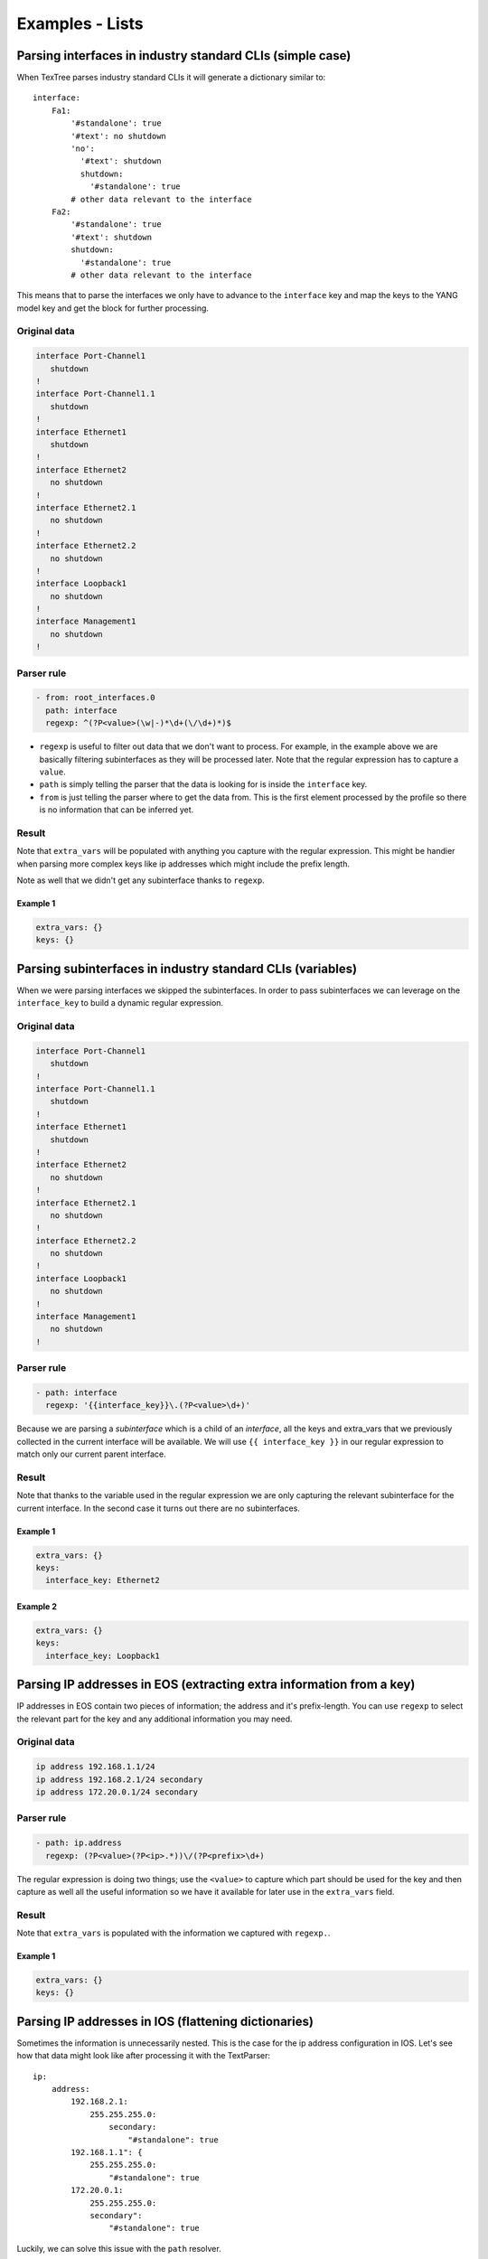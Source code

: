 Examples - Lists
================

Parsing interfaces in industry standard CLIs (simple case)
----------------------------------------------------------

When TexTree parses industry standard CLIs it will generate a dictionary similar to::

    interface:
        Fa1:
            '#standalone': true
            '#text': no shutdown
            'no':
              '#text': shutdown
              shutdown:
                '#standalone': true
            # other data relevant to the interface
        Fa2:
            '#standalone': true
            '#text': shutdown
            shutdown:
              '#standalone': true
            # other data relevant to the interface

This means that to parse the interfaces we only have to advance to the ``interface``
key and map the keys to the YANG model key and get the block for further processing.


Original data
_____________

.. code::

    interface Port-Channel1
       shutdown
    !
    interface Port-Channel1.1
       shutdown
    !
    interface Ethernet1
       shutdown
    !
    interface Ethernet2
       no shutdown
    !
    interface Ethernet2.1
       no shutdown
    !
    interface Ethernet2.2
       no shutdown
    !
    interface Loopback1
       no shutdown
    !
    interface Management1
       no shutdown
    !



Parser rule
___________

.. code-block:: yaml

    - from: root_interfaces.0
      path: interface
      regexp: ^(?P<value>(\w|-)*\d+(\/\d+)*)$

* ``regexp`` is useful to filter out data that we don't want to process. For example,
  in the example above we are basically filtering subinterfaces as they will be
  processed later. Note that the regular expression has to capture a ``value``.
* ``path`` is simply telling the parser that the data is looking for is inside the
  ``interface`` key.
* ``from`` is just telling the parser where to get the data from. This is the first
  element processed by the profile so there is no information that can be inferred yet.


Result
______

Note that ``extra_vars`` will be populated with anything you capture with the regular
expression. This might be handier when parsing more complex keys like ip addresses
which might include the prefix length.

Note as well that we didn't get any subinterface thanks to ``regexp``.



Example 1
^^^^^^^^^^

.. code-block:: yaml

    extra_vars: {}
    keys: {}

.. raw:: html

    <div><table border="1" class="docutils">
        <tr>
            <th class="head">interface_key</th>
            <th class="head">block</th>
            <th class="head">extra_vars</th>
        </tr>
        <tbody>
            <tr>
            <td style="vertical-align: top;">Port-Channel1</pre></td>
            <td style="vertical-align: top;">
                <div class="code highlight-default"><div class="highlight" style="background:inherit; border:0px;"><pre>
    '#standalone': true
    '#text': shutdown
    shutdown:
      '#standalone': true</pre></div></div></td>
            <td style="vertical-align: top;">
                <div class="code highlight-default"><div class="highlight" style="background:inherit; border:0px;"><pre>
    value: Port-Channel1</pre></div></div></td>
            </td>
        </tr>
            <tr>
            <td style="vertical-align: top;">Ethernet1</pre></td>
            <td style="vertical-align: top;">
                <div class="code highlight-default"><div class="highlight" style="background:inherit; border:0px;"><pre>
    '#standalone': true
    '#text': shutdown
    shutdown:
      '#standalone': true</pre></div></div></td>
            <td style="vertical-align: top;">
                <div class="code highlight-default"><div class="highlight" style="background:inherit; border:0px;"><pre>
    value: Ethernet1</pre></div></div></td>
            </td>
        </tr>
            <tr>
            <td style="vertical-align: top;">Ethernet2</pre></td>
            <td style="vertical-align: top;">
                <div class="code highlight-default"><div class="highlight" style="background:inherit; border:0px;"><pre>
    '#standalone': true
    '#text': no shutdown
    'no':
      '#text': shutdown
      shutdown:
        '#standalone': true</pre></div></div></td>
            <td style="vertical-align: top;">
                <div class="code highlight-default"><div class="highlight" style="background:inherit; border:0px;"><pre>
    value: Ethernet2</pre></div></div></td>
            </td>
        </tr>
            <tr>
            <td style="vertical-align: top;">Loopback1</pre></td>
            <td style="vertical-align: top;">
                <div class="code highlight-default"><div class="highlight" style="background:inherit; border:0px;"><pre>
    '#standalone': true
    '#text': no shutdown
    'no':
      '#text': shutdown
      shutdown:
        '#standalone': true</pre></div></div></td>
            <td style="vertical-align: top;">
                <div class="code highlight-default"><div class="highlight" style="background:inherit; border:0px;"><pre>
    value: Loopback1</pre></div></div></td>
            </td>
        </tr>
            <tr>
            <td style="vertical-align: top;">Management1</pre></td>
            <td style="vertical-align: top;">
                <div class="code highlight-default"><div class="highlight" style="background:inherit; border:0px;"><pre>
    '#standalone': true
    '#text': no shutdown
    'no':
      '#text': shutdown
      shutdown:
        '#standalone': true</pre></div></div></td>
            <td style="vertical-align: top;">
                <div class="code highlight-default"><div class="highlight" style="background:inherit; border:0px;"><pre>
    value: Management1</pre></div></div></td>
            </td>
        </tr>
            </tbody>
    </table></div>

Parsing subinterfaces in industry standard CLIs (variables)
-----------------------------------------------------------

When we were parsing interfaces we skipped the subinterfaces. In order to pass
subinterfaces we can leverage on the ``interface_key`` to build a dynamic regular
expression.


Original data
_____________

.. code::

    interface Port-Channel1
       shutdown
    !
    interface Port-Channel1.1
       shutdown
    !
    interface Ethernet1
       shutdown
    !
    interface Ethernet2
       no shutdown
    !
    interface Ethernet2.1
       no shutdown
    !
    interface Ethernet2.2
       no shutdown
    !
    interface Loopback1
       no shutdown
    !
    interface Management1
       no shutdown
    !



Parser rule
___________

.. code-block:: yaml

    - path: interface
      regexp: '{{interface_key}}\.(?P<value>\d+)'

Because we are parsing a `subinterface` which is a child
of an `interface`, all the keys and extra_vars that we previously collected in the current
interface will be available.
We will use ``{{ interface_key }}`` in our regular expression to match only
our current parent interface.


Result
______

Note that thanks to the variable used in the regular expression we are only capturing
the relevant subinterface for the current interface. In the second case it turns out
there are no subinterfaces.



Example 1
^^^^^^^^^^

.. code-block:: yaml

    extra_vars: {}
    keys:
      interface_key: Ethernet2

.. raw:: html

    <div><table border="1" class="docutils">
        <tr>
            <th class="head">subinterface_key</th>
            <th class="head">block</th>
            <th class="head">extra_vars</th>
        </tr>
        <tbody>
            <tr>
            <td style="vertical-align: top;">1</pre></td>
            <td style="vertical-align: top;">
                <div class="code highlight-default"><div class="highlight" style="background:inherit; border:0px;"><pre>
    '#standalone': true
    '#text': no shutdown
    'no':
      '#text': shutdown
      shutdown:
        '#standalone': true</pre></div></div></td>
            <td style="vertical-align: top;">
                <div class="code highlight-default"><div class="highlight" style="background:inherit; border:0px;"><pre>
    value: '1'</pre></div></div></td>
            </td>
        </tr>
            <tr>
            <td style="vertical-align: top;">2</pre></td>
            <td style="vertical-align: top;">
                <div class="code highlight-default"><div class="highlight" style="background:inherit; border:0px;"><pre>
    '#standalone': true
    '#text': no shutdown
    'no':
      '#text': shutdown
      shutdown:
        '#standalone': true</pre></div></div></td>
            <td style="vertical-align: top;">
                <div class="code highlight-default"><div class="highlight" style="background:inherit; border:0px;"><pre>
    value: '2'</pre></div></div></td>
            </td>
        </tr>
            </tbody>
    </table></div>


Example 2
^^^^^^^^^^

.. code-block:: yaml

    extra_vars: {}
    keys:
      interface_key: Loopback1

.. raw:: html

    <div><table border="1" class="docutils">
        <tr>
            <th class="head">subinterface_key</th>
            <th class="head">block</th>
            <th class="head">extra_vars</th>
        </tr>
        <tbody>
            </tbody>
    </table></div>

Parsing IP addresses in EOS (extracting extra information from a key)
---------------------------------------------------------------------

IP addresses in EOS contain two pieces of information; the address and it's
prefix-length. You can use ``regexp`` to select the relevant part
for the key and any additional information you may need.


Original data
_____________

.. code::

    ip address 192.168.1.1/24
    ip address 192.168.2.1/24 secondary
    ip address 172.20.0.1/24 secondary



Parser rule
___________

.. code-block:: yaml

    - path: ip.address
      regexp: (?P<value>(?P<ip>.*))\/(?P<prefix>\d+)

The regular expression is doing two things; use the ``<value>`` to capture
which part should be used for the key and then capture as well all the useful
information so we have it available for later use in the ``extra_vars`` field.


Result
______

Note that ``extra_vars`` is populated with the information we captured with ``regexp.``.



Example 1
^^^^^^^^^^

.. code-block:: yaml

    extra_vars: {}
    keys: {}

.. raw:: html

    <div><table border="1" class="docutils">
        <tr>
            <th class="head">address_key</th>
            <th class="head">block</th>
            <th class="head">extra_vars</th>
        </tr>
        <tbody>
            <tr>
            <td style="vertical-align: top;">192.168.1.1</pre></td>
            <td style="vertical-align: top;">
                <div class="code highlight-default"><div class="highlight" style="background:inherit; border:0px;"><pre>
    '#standalone': true</pre></div></div></td>
            <td style="vertical-align: top;">
                <div class="code highlight-default"><div class="highlight" style="background:inherit; border:0px;"><pre>
    ip: 192.168.1.1
    prefix: '24'
    value: 192.168.1.1</pre></div></div></td>
            </td>
        </tr>
            <tr>
            <td style="vertical-align: top;">192.168.2.1</pre></td>
            <td style="vertical-align: top;">
                <div class="code highlight-default"><div class="highlight" style="background:inherit; border:0px;"><pre>
    '#text': secondary
    secondary:
      '#standalone': true</pre></div></div></td>
            <td style="vertical-align: top;">
                <div class="code highlight-default"><div class="highlight" style="background:inherit; border:0px;"><pre>
    ip: 192.168.2.1
    prefix: '24'
    value: 192.168.2.1</pre></div></div></td>
            </td>
        </tr>
            <tr>
            <td style="vertical-align: top;">172.20.0.1</pre></td>
            <td style="vertical-align: top;">
                <div class="code highlight-default"><div class="highlight" style="background:inherit; border:0px;"><pre>
    '#text': secondary
    secondary:
      '#standalone': true</pre></div></div></td>
            <td style="vertical-align: top;">
                <div class="code highlight-default"><div class="highlight" style="background:inherit; border:0px;"><pre>
    ip: 172.20.0.1
    prefix: '24'
    value: 172.20.0.1</pre></div></div></td>
            </td>
        </tr>
            </tbody>
    </table></div>

Parsing IP addresses in IOS (flattening dictionaries)
-----------------------------------------------------

Sometimes the information is unnecessarily nested. This is the case for the ip
address configuration in IOS. Let's see how that data might look like after
processing it with the TextParser::

    ip:
        address:
            192.168.2.1:
                255.255.255.0:
                    secondary:
                        "#standalone": true
            192.168.1.1": {
                255.255.255.0:
                    "#standalone": true
            172.20.0.1:
                255.255.255.0:
                secondary":
                    "#standalone": true

Luckily, we can solve this issue with the ``path`` resolver.


Original data
_____________

.. code::

    ip address 192.168.1.1 255.255.255.0
    ip address 192.168.2.1 255.255.255.0 secondary
    ip address 172.20.0.1 255.255.255.0 secondary



Parser rule
___________

.. code-block:: yaml

    - key: prefix
      path: ip.address.?prefix.?mask
      regexp: ^(?P<value>\d+\.\d+\.\d+\.\d+)

We specify a ``regexp`` here to make sure we don't parse lines like ``ip address dhcp``.

When path contains ``?identifier`` what it actually does is flatten that key and assign
the value of that key to a new key named ``identifier``. For example, with the nested
structure and the path we have right now we would get the following::

    - prefix: 192.168.1.1
      mask: 255.255.255.0
      '#standalone': true
    - prefix: 192.168.2.1
      mask: 255.255.255.0
      secondary:
        '#standalone': true
    - prefix: 172.20.0.1
      mask: 255.255.255.0
      prefix: 172.20.0.1
      secondary:
        '#standalone': true


Result
______




Example 1
^^^^^^^^^^

.. code-block:: yaml

    extra_vars: {}
    keys: {}

.. raw:: html

    <div><table border="1" class="docutils">
        <tr>
            <th class="head">address_key</th>
            <th class="head">block</th>
            <th class="head">extra_vars</th>
        </tr>
        <tbody>
            <tr>
            <td style="vertical-align: top;">192.168.1.1</pre></td>
            <td style="vertical-align: top;">
                <div class="code highlight-default"><div class="highlight" style="background:inherit; border:0px;"><pre>
    '#standalone': true
    mask: 255.255.255.0
    prefix: 192.168.1.1</pre></div></div></td>
            <td style="vertical-align: top;">
                <div class="code highlight-default"><div class="highlight" style="background:inherit; border:0px;"><pre>
    value: 192.168.1.1</pre></div></div></td>
            </td>
        </tr>
            <tr>
            <td style="vertical-align: top;">192.168.2.1</pre></td>
            <td style="vertical-align: top;">
                <div class="code highlight-default"><div class="highlight" style="background:inherit; border:0px;"><pre>
    '#text': secondary
    mask: 255.255.255.0
    prefix: 192.168.2.1
    secondary:
      '#standalone': true</pre></div></div></td>
            <td style="vertical-align: top;">
                <div class="code highlight-default"><div class="highlight" style="background:inherit; border:0px;"><pre>
    value: 192.168.2.1</pre></div></div></td>
            </td>
        </tr>
            <tr>
            <td style="vertical-align: top;">172.20.0.1</pre></td>
            <td style="vertical-align: top;">
                <div class="code highlight-default"><div class="highlight" style="background:inherit; border:0px;"><pre>
    '#text': secondary
    mask: 255.255.255.0
    prefix: 172.20.0.1
    secondary:
      '#standalone': true</pre></div></div></td>
            <td style="vertical-align: top;">
                <div class="code highlight-default"><div class="highlight" style="background:inherit; border:0px;"><pre>
    value: 172.20.0.1</pre></div></div></td>
            </td>
        </tr>
            </tbody>
    </table></div>

Parse BGP neighbors in Junos (nested lists)
-------------------------------------------

XML often consists of lists of lists of lists which sometimes makes it challenging
to nest things in a sane manner. Hopefully, the ``path`` can solve this issue as well.


Original data
_____________

.. code::

    <some_configuration_block>
        <group>
            <name>my_peers</name>
            <neighbor>
                <name>192.168.100.2</name>
                <description>adsasd</description>
                <peer-as>65100</peer-as>
            </neighbor>
            <neighbor>
                <name>192.168.100.3</name>
                <peer-as>65100</peer-as>
            </neighbor>
        </group>
        <group>
            <name>my_other_peers</name>
            <neighbor>
                <name>172.20.0.1</name>
                <peer-as>65200</peer-as>
            </neighbor>
        </group>
    </some_configuration_block>



Parser rule
___________

.. code-block:: yaml

    - key: neighbor
      path: group.?peer_group:name.neighbor.?neighbor:name

Note that this time the path contains a couple of ``?identifier:field``. That pattern
is used to flatten lists and what it does is assign the contents of that sublist to the
parent object and also assign the value of ``field`` to a new ``key`` called ``identifier``.
For example, the XML above will be converted to the following structure::

    - name:
        '#text': my_peers
      peer-as:
        '#text': 65100
      neighbor: 192.168.100.3
      peer_group: my_peers
    - name:
        '#text': my_peers
      description:
        '#text': adsasd
      peer-as:
        '#text': 65100
      neighbor: 192.168.100.2
      peer_group: my_peers
    - name:
        '#text': my_other_peers
      peer-as:
        '#text': 65200
      neighbor: 172.20.0.1
      peer_group: my_other_peers


Result
______




Example 1
^^^^^^^^^^

.. code-block:: yaml

    extra_vars: {}
    keys: {}

.. raw:: html

    <div><table border="1" class="docutils">
        <tr>
            <th class="head">neighbor_key</th>
            <th class="head">block</th>
            <th class="head">extra_vars</th>
        </tr>
        <tbody>
            <tr>
            <td style="vertical-align: top;">192.168.100.3</pre></td>
            <td style="vertical-align: top;">
                <div class="code highlight-default"><div class="highlight" style="background:inherit; border:0px;"><pre>
    name:
      '#text': my_peers
    neighbor: 192.168.100.3
    peer-as:
      '#text': '65100'
    peer_group: my_peers</pre></div></div></td>
            <td style="vertical-align: top;">
                <div class="code highlight-default"><div class="highlight" style="background:inherit; border:0px;"><pre>
    {}</pre></div></div></td>
            </td>
        </tr>
            <tr>
            <td style="vertical-align: top;">192.168.100.2</pre></td>
            <td style="vertical-align: top;">
                <div class="code highlight-default"><div class="highlight" style="background:inherit; border:0px;"><pre>
    description:
      '#text': adsasd
    name:
      '#text': my_peers
    neighbor: 192.168.100.2
    peer-as:
      '#text': '65100'
    peer_group: my_peers</pre></div></div></td>
            <td style="vertical-align: top;">
                <div class="code highlight-default"><div class="highlight" style="background:inherit; border:0px;"><pre>
    {}</pre></div></div></td>
            </td>
        </tr>
            <tr>
            <td style="vertical-align: top;">172.20.0.1</pre></td>
            <td style="vertical-align: top;">
                <div class="code highlight-default"><div class="highlight" style="background:inherit; border:0px;"><pre>
    name:
      '#text': my_other_peers
    neighbor: 172.20.0.1
    peer-as:
      '#text': '65200'
    peer_group: my_other_peers</pre></div></div></td>
            <td style="vertical-align: top;">
                <div class="code highlight-default"><div class="highlight" style="background:inherit; border:0px;"><pre>
    {}</pre></div></div></td>
            </td>
        </tr>
            </tbody>
    </table></div>

Parsing protocols (down the rabbit hole)
----------------------------------------

Some parsing might require more complex rules. In this example we can see how to combine
multiple rules ran under different circumstances.


Original data
_____________

.. code::

    ip route 10.0.0.0/24 192.168.0.2 10 tag 0
    ip route vrf devel 10.0.0.0/24 192.168.2.2 1 tag 0
    !
    router bgp 65001
       router-id 1.1.1.1
       address-family ipv4
          default neighbor 192.168.0.200 activate
       !
       address-family ipv6
          default neighbor 192.168.0.200 activate
       vrf devel
          router-id 3.3.3.3
    !
    router pim sparse-mode
       vrf devel
          ip pim log-neighbor-changes
    !



Parser rule
___________

.. code-block:: yaml

    - key: '{{ protocol }} {{ protocol }}'
      path: router.?protocol.?process_id
      regexp: (?P<value>bgp bgp)
      when: '{{ network_instance_key == ''global'' }}'
    - from: root_network-instances.0
      key: '{{ protocol }} {{ protocol }}'
      path: router.?protocol.?process_id.vrf.{{ network_instance_key }}
      regexp: (?P<value>bgp bgp)
      when: '{{ network_instance_key != ''global'' }}'
    - from: root_network-instances.0
      key: '{{ ''static static'' }}'
      path: ip.route

When multiple rules are specified all of them will be executed and the results will be
concatenated. You can combine this technique with ``when`` to specify how to parse the
data under different circumstances (see rules ``#1`` and ``#2``) or just to add more ways of
parsing data (see rule ``#3``)

Note also that we are also dynamically building the ``key`` to follow the format that
the YANG model requires, which in this case is as simple (and weird) as just specifying
a name for our protocol (which in our case will be the same as the protocool).

It also worth noting that we are using a regular expression to match only on ``BGP``. We
are doing that to avoid processing protocols that we are not (yet) supporting in this
profile.


Result
______

The results below might look intimidating but it's basically the relevant configuration for BGP and for the static routes for the current ``network_instance``.


Example 1
^^^^^^^^^^

.. code-block:: yaml

    extra_vars: {}
    keys:
      network_instance_key: global

.. raw:: html

    <div><table border="1" class="docutils">
        <tr>
            <th class="head">protocol_key</th>
            <th class="head">block</th>
            <th class="head">extra_vars</th>
        </tr>
        <tbody>
            <tr>
            <td style="vertical-align: top;">bgp bgp</pre></td>
            <td style="vertical-align: top;">
                <div class="code highlight-default"><div class="highlight" style="background:inherit; border:0px;"><pre>
    '#standalone': true
    '#text': vrf devel
    address-family:
      '#text': ipv6
      ipv4:
        '#list':
        - default:
            '#text': neighbor 192.168.0.200 activate
            neighbor:
              '#text': 192.168.0.200 activate
              192.168.0.200:
                '#text': activate
                activate:
                  '#standalone': true
        '#standalone': true
        '#text': default neighbor 192.168.0.200 activate
        default:
          '#text': neighbor 192.168.0.200 activate
          neighbor:
            '#text': 192.168.0.200 activate
            192.168.0.200:
              '#text': activate
              activate:
                '#standalone': true
      ipv6:
        '#list':
        - default:
            '#text': neighbor 192.168.0.200 activate
            neighbor:
              '#text': 192.168.0.200 activate
              192.168.0.200:
                '#text': activate
                activate:
                  '#standalone': true
        '#standalone': true
        '#text': default neighbor 192.168.0.200 activate
        default:
          '#text': neighbor 192.168.0.200 activate
          neighbor:
            '#text': 192.168.0.200 activate
            192.168.0.200:
              '#text': activate
              activate:
                '#standalone': true
    process_id: '65001'
    protocol: bgp
    router-id:
      '#text': 1.1.1.1
      1.1.1.1:
        '#standalone': true
    vrf:
      '#text': devel
      devel:
        '#list':
        - router-id:
            '#text': 3.3.3.3
            3.3.3.3:
              '#standalone': true
        '#standalone': true
        '#text': router-id 3.3.3.3
        router-id:
          '#text': 3.3.3.3
          3.3.3.3:
            '#standalone': true</pre></div></div></td>
            <td style="vertical-align: top;">
                <div class="code highlight-default"><div class="highlight" style="background:inherit; border:0px;"><pre>
    value: bgp bgp</pre></div></div></td>
            </td>
        </tr>
            <tr>
            <td style="vertical-align: top;">static static</pre></td>
            <td style="vertical-align: top;">
                <div class="code highlight-default"><div class="highlight" style="background:inherit; border:0px;"><pre>
    '#text': vrf devel 10.0.0.0/24 192.168.2.2 1 tag 0
    10.0.0.0/24:
      '#text': 192.168.0.2 10 tag 0
      192.168.0.2:
        '#text': 10 tag 0
        '10':
          '#text': tag 0
          tag:
            '#text': '0'
            '0':
              '#standalone': true
    vrf:
      '#text': devel 10.0.0.0/24 192.168.2.2 1 tag 0
      devel:
        '#text': 10.0.0.0/24 192.168.2.2 1 tag 0
        10.0.0.0/24:
          '#text': 192.168.2.2 1 tag 0
          192.168.2.2:
            '#text': 1 tag 0
            '1':
              '#text': tag 0
              tag:
                '#text': '0'
                '0':
                  '#standalone': true</pre></div></div></td>
            <td style="vertical-align: top;">
                <div class="code highlight-default"><div class="highlight" style="background:inherit; border:0px;"><pre>
    {}</pre></div></div></td>
            </td>
        </tr>
            </tbody>
    </table></div>


Example 2
^^^^^^^^^^

.. code-block:: yaml

    extra_vars: {}
    keys:
      network_instance_key: devel

.. raw:: html

    <div><table border="1" class="docutils">
        <tr>
            <th class="head">protocol_key</th>
            <th class="head">block</th>
            <th class="head">extra_vars</th>
        </tr>
        <tbody>
            <tr>
            <td style="vertical-align: top;">bgp bgp</pre></td>
            <td style="vertical-align: top;">
                <div class="code highlight-default"><div class="highlight" style="background:inherit; border:0px;"><pre>
    '#standalone': true
    '#text': router-id 3.3.3.3
    process_id: '65001'
    protocol: bgp
    router-id:
      '#text': 3.3.3.3
      3.3.3.3:
        '#standalone': true</pre></div></div></td>
            <td style="vertical-align: top;">
                <div class="code highlight-default"><div class="highlight" style="background:inherit; border:0px;"><pre>
    value: bgp bgp</pre></div></div></td>
            </td>
        </tr>
            <tr>
            <td style="vertical-align: top;">static static</pre></td>
            <td style="vertical-align: top;">
                <div class="code highlight-default"><div class="highlight" style="background:inherit; border:0px;"><pre>
    '#text': vrf devel 10.0.0.0/24 192.168.2.2 1 tag 0
    10.0.0.0/24:
      '#text': 192.168.0.2 10 tag 0
      192.168.0.2:
        '#text': 10 tag 0
        '10':
          '#text': tag 0
          tag:
            '#text': '0'
            '0':
              '#standalone': true
    vrf:
      '#text': devel 10.0.0.0/24 192.168.2.2 1 tag 0
      devel:
        '#text': 10.0.0.0/24 192.168.2.2 1 tag 0
        10.0.0.0/24:
          '#text': 192.168.2.2 1 tag 0
          192.168.2.2:
            '#text': 1 tag 0
            '1':
              '#text': tag 0
              tag:
                '#text': '0'
                '0':
                  '#standalone': true</pre></div></div></td>
            <td style="vertical-align: top;">
                <div class="code highlight-default"><div class="highlight" style="background:inherit; border:0px;"><pre>
    {}</pre></div></div></td>
            </td>
        </tr>
            </tbody>
    </table></div>

